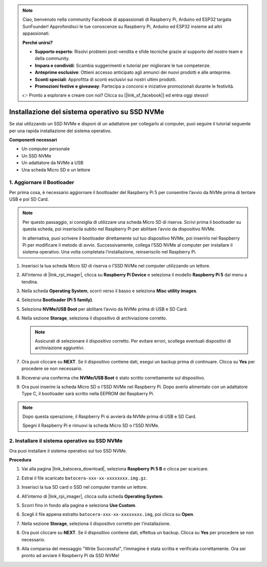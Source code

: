 .. note:: 

    Ciao, benvenuto nella community Facebook di appassionati di Raspberry Pi, Arduino ed ESP32 targata SunFounder! Approfondisci le tue conoscenze su Raspberry Pi, Arduino ed ESP32 insieme ad altri appassionati.

    **Perché unirsi?**

    - **Supporto esperto**: Risolvi problemi post-vendita e sfide tecniche grazie al supporto del nostro team e della community.
    - **Impara e condividi**: Scambia suggerimenti e tutorial per migliorare le tue competenze.
    - **Anteprime esclusive**: Ottieni accesso anticipato agli annunci dei nuovi prodotti e alle anteprime.
    - **Sconti speciali**: Approfitta di sconti esclusivi sui nostri ultimi prodotti.
    - **Promozioni festive e giveaway**: Partecipa a concorsi e iniziative promozionali durante le festività.

    👉 Pronto a esplorare e creare con noi? Clicca su [|link_sf_facebook|] ed entra oggi stesso!

.. _install_to_nvme_ubuntu_mini:

Installazione del sistema operativo su SSD NVMe
==========================================================

Se stai utilizzando un SSD NVMe e disponi di un adattatore per collegarlo al computer, puoi seguire il tutorial seguente per una rapida installazione del sistema operativo.

**Componenti necessari**

* Un computer personale
* Un SSD NVMe
* Un adattatore da NVMe a USB
* Una scheda Micro SD e un lettore

.. _update_bootloader_mini:

1. Aggiornare il Bootloader
----------------------------------

Per prima cosa, è necessario aggiornare il bootloader del Raspberry Pi 5 per consentire l’avvio da NVMe prima di tentare USB e poi SD Card.

.. .. raw:: html

..     <iframe width="700" height="500" src="https://www.youtube.com/embed/tCKTgAeWIjc?start=47&end=95&si=xbmsWGBvCWefX01T" title="YouTube video player" frameborder="0" allow="accelerometer; autoplay; clipboard-write; encrypted-media; gyroscope; picture-in-picture; web-share" referrerpolicy="strict-origin-when-cross-origin" allowfullscreen></iframe>


.. note::

    Per questo passaggio, si consiglia di utilizzare una scheda Micro SD di riserva. Scrivi prima il bootloader su questa scheda, poi inseriscila subito nel Raspberry Pi per abilitare l’avvio da dispositivo NVMe.

    In alternativa, puoi scrivere il bootloader direttamente sul tuo dispositivo NVMe, poi inserirlo nel Raspberry Pi per modificare il metodo di avvio. Successivamente, collega l’SSD NVMe al computer per installare il sistema operativo. Una volta completata l’installazione, reinseriscilo nel Raspberry Pi.

#. Inserisci la tua scheda Micro SD di riserva o l’SSD NVMe nel computer utilizzando un lettore.

#. All’interno di |link_rpi_imager|, clicca su **Raspberry Pi Device** e seleziona il modello **Raspberry Pi 5** dal menu a tendina.

   .. image:: img/os_choose_device_pi5.png
      :width: 90%

#. Nella scheda **Operating System**, scorri verso il basso e seleziona **Misc utility images**.

   .. image:: img/nvme_misc.png
      :width: 90%

#. Seleziona **Bootloader (Pi 5 family)**.

   .. image:: img/nvme_bootloader.png
      :width: 90%


#. Seleziona **NVMe/USB Boot** per abilitare l’avvio da NVMe prima di USB e SD Card.

   .. image:: img/nvme_nvme_boot.png
      :width: 90%



#. Nella sezione **Storage**, seleziona il dispositivo di archiviazione corretto.

   .. note::

      Assicurati di selezionare il dispositivo corretto. Per evitare errori, scollega eventuali dispositivi di archiviazione aggiuntivi.

   .. image:: img/os_choose_sd.png
      :width: 90%


#. Ora puoi cliccare su **NEXT**. Se il dispositivo contiene dati, esegui un backup prima di continuare. Clicca su **Yes** per procedere se non necessario.

   .. image:: img/os_continue.png
      :width: 90%


#. Riceverai una conferma che **NVMe/USB Boot** è stato scritto correttamente sul dispositivo.

   .. image:: img/nvme_boot_finish.png
      :width: 90%


#. Ora puoi inserire la scheda Micro SD o l’SSD NVMe nel Raspberry Pi. Dopo averlo alimentato con un adattatore Type C, il bootloader sarà scritto nella EEPROM del Raspberry Pi.

.. note::

    Dopo questa operazione, il Raspberry Pi si avvierà da NVMe prima di USB e SD Card.
    
    Spegni il Raspberry Pi e rimuovi la scheda Micro SD o l’SSD NVMe.


2. Installare il sistema operativo su SSD NVMe
--------------------------------------------------

Ora puoi installare il sistema operativo sul tuo SSD NVMe.

**Procedura**

#. Vai alla pagina |link_batocera_download|, seleziona **Raspberry Pi 5 B** e clicca per scaricare.

   .. image:: img/batocera_download.png
      :width: 90%


#. Estrai il file scaricato ``batocera-xxx-xx-xxxxxxxx.img.gz``.


#. Inserisci la tua SD card o SSD nel computer tramite un lettore.

#. All’interno di |link_rpi_imager|, clicca sulla scheda **Operating System**.

   .. image:: img/os_choose_os.png
      :width: 90%

#. Scorri fino in fondo alla pagina e seleziona **Use Custom**.

   .. image:: img/batocera_os_use_custom.png
      :width: 90%



#. Scegli il file appena estratto ``batocera-xxx-xx-xxxxxxxx.img``, poi clicca su **Open**.


   .. image:: img/batocera_os_choose.png
      :width: 90%


#. Nella sezione **Storage**, seleziona il dispositivo corretto per l’installazione.

   .. image:: img/nvme_ssd_storage.png
      :width: 90%



#. Ora puoi cliccare su **NEXT**. Se il dispositivo contiene dati, effettua un backup. Clicca su **Yes** per procedere se non necessario.

   .. image:: img/nvme_erase.png
      :width: 90%


#. Alla comparsa del messaggio "Write Successful", l’immagine è stata scritta e verificata correttamente. Ora sei pronto ad avviare il Raspberry Pi da SSD NVMe!
